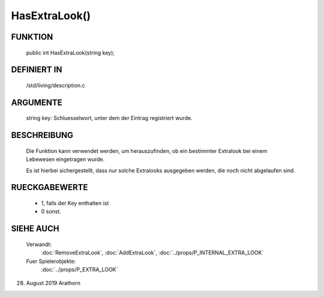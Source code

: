 HasExtraLook()
==============

FUNKTION
--------

     public int HasExtraLook(string key);


DEFINIERT IN
------------
    
    /std/living/description.c


ARGUMENTE
---------
    
    string key: Schluesselwort, unter dem der Eintrag registriert wurde. 


BESCHREIBUNG
------------
    Die Funktion kann verwendet werden, um herauszufinden, ob ein
    bestimmter Extralook bei einem Lebewesen eingetragen wurde.

    Es ist hierbei sichergestellt, dass nur solche Extralooks ausgegeben
    werden, die noch nicht abgelaufen sind.


RUECKGABEWERTE
--------------

    - 1, falls der Key enthalten ist
    - 0 sonst.


SIEHE AUCH
----------

   Verwandt:
     :doc:`RemoveExtraLook`, :doc:`AddExtraLook`, :doc:`../props/P_INTERNAL_EXTRA_LOOK`
   Fuer Spielerobjekte:
     :doc:`../props/P_EXTRA_LOOK`

28. August 2019 Arathorn
